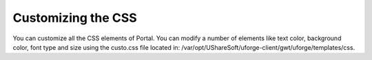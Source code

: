 .. Copyright (c) 2007-2016 UShareSoft, All rights reserved

.. _customize-css:

Customizing the CSS
===================

You can customize all the CSS elements of Portal. You can modify a number of elements like text color, background color, font type and size using the custo.css file located in: /var/opt/UShareSoft/uforge-client/gwt/uforge/templates/css.